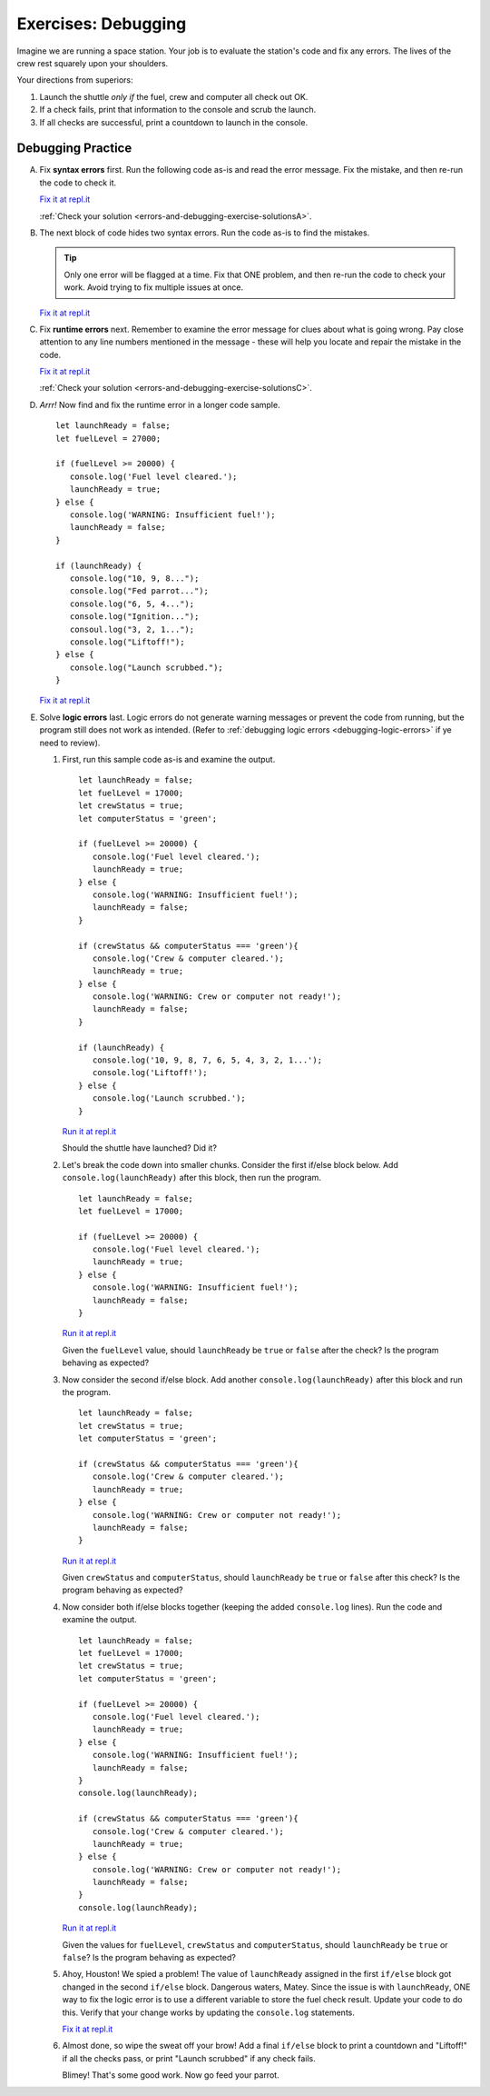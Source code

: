 .. _exercises-errors-and-debugging:

Exercises: Debugging
====================

Imagine we are running a space station. Your job is to evaluate the station's code and fix any errors. 
The lives of the crew rest squarely upon your shoulders. 

Your directions from superiors:

#. Launch the shuttle *only if* the fuel, crew and computer all check out OK.
#. If a check fails, print that information to the console and scrub the
   launch.
#. If all checks are successful, print a countdown to launch in the console.


Debugging Practice
------------------

A. Fix **syntax errors** first. Run the following code as-is and read the error message. 
   Fix the mistake, and then re-run the code to check it.

   .. sourcecode:: js
      :linenos:

      let launchReady = false;
      let fuelLevel = 17000;

      if (fuelLevel >= 20000 {
         console.log('Fuel level cleared.');
         launchReady = true;
      } else {
         console.log('WARNING: Insufficient fuel!');
         launchReady = false;
      }

   `Fix it at repl.it <https://repl.it/@launchcode/Debug1stSyntaxError>`_

   :ref:`Check your solution <errors-and-debugging-exercise-solutionsA>`. 

#. The next block of code hides two syntax errors. Run the code as-is to
   find the mistakes. 
   
   .. sourcecode:: js
      :linenos:

      let launchReady = false;
      let crewStatus = true;
      let computerStatus = 'green';

      if (crewStatus &&& computerStatus === 'green') {
         console.log('Crew & computer cleared.');
         launchReady = true;
      } else {
         console.log('WARNING: Crew or computer not ready!');
         launchReady = false;
      }

      if (launchReady) {
         console.log("10, 9, 8, 7, 6, 5, 4, 3, 2, 1...");
         console.log("Fed parrot...");
         console.log("Ignition...");
         console.log("Liftoff!');
      } else {
         console.log("Launch scrubbed.");
      }

   .. admonition:: Tip

      Only one error will
      be flagged at a time. Fix that ONE problem, and then re-run the code to
      check your work. Avoid trying to fix multiple issues at once.


   `Fix it at repl.it <https://repl.it/@launchcode/DebugSyntaxErrors2>`__

#. Fix **runtime errors** next. Remember to examine the error message for
   clues about what is going wrong. Pay close attention to any line
   numbers mentioned in the message - these will help you locate and repair
   the mistake in the code.

   .. sourcecode:: js
      :linenos:

      let launchReady = false;
      let fuelLevel = 17000;

      if (fuellevel >= 20000) {
         console.log('Fuel level cleared.');
         launchReady = true;
      } else {
         console.log('WARNING: Insufficient fuel!');
         launchReady = false;
      }

   `Fix it at repl.it <https://repl.it/@launchcode/DebugRuntimeErrors1>`__

   :ref:`Check your solution <errors-and-debugging-exercise-solutionsC>`. 

#. *Arrr!*  Now find and fix the runtime error in a longer code sample.

   ::

      let launchReady = false;
      let fuelLevel = 27000;

      if (fuelLevel >= 20000) {
         console.log('Fuel level cleared.');
         launchReady = true;
      } else {
         console.log('WARNING: Insufficient fuel!');
         launchReady = false;
      }

      if (launchReady) {
         console.log("10, 9, 8...");
         console.log("Fed parrot...");
         console.log("6, 5, 4...");
         console.log("Ignition...");
         consoul.log("3, 2, 1...");
         console.log("Liftoff!");
      } else {
         console.log("Launch scrubbed.");
      }

   `Fix it at repl.it <https://repl.it/@launchcode/DebugRuntimeErrors2>`__

#. Solve **logic errors** last. Logic errors do not generate warning
   messages or prevent the code from running, but the program still does
   not work as intended. (Refer to
   :ref:`debugging logic errors <debugging-logic-errors>` if ye need to
   review).

   #. First, run this sample code as-is and examine the output.

      ::

         let launchReady = false;
         let fuelLevel = 17000;
         let crewStatus = true;
         let computerStatus = 'green';

         if (fuelLevel >= 20000) {
            console.log('Fuel level cleared.');
            launchReady = true;
         } else {
            console.log('WARNING: Insufficient fuel!');
            launchReady = false;
         }

         if (crewStatus && computerStatus === 'green'){
            console.log('Crew & computer cleared.');
            launchReady = true;
         } else {
            console.log('WARNING: Crew or computer not ready!');
            launchReady = false;
         }

         if (launchReady) {
            console.log('10, 9, 8, 7, 6, 5, 4, 3, 2, 1...');
            console.log('Liftoff!');
         } else {
            console.log('Launch scrubbed.');
         }

      `Run it at repl.it <https://repl.it/@launchcode/DebugLogicErrors1>`__

      Should the shuttle have launched? Did it?

   #. Let's break the code down into smaller chunks. Consider the first if/else block below. Add ``console.log(launchReady)`` after this block, then run the program.

      ::

         let launchReady = false;
         let fuelLevel = 17000;

         if (fuelLevel >= 20000) {
            console.log('Fuel level cleared.');
            launchReady = true;
         } else {
            console.log('WARNING: Insufficient fuel!');
            launchReady = false;
         }

      `Run it at repl.it <https://repl.it/@launchcode/DebugLogicErrors2>`__

      Given the ``fuelLevel`` value, should ``launchReady`` be ``true`` or ``false`` after the check? Is the program behaving as expected?

   #. Now consider the second if/else block. Add another ``console.log(launchReady)`` after this block and run the program.

      ::

         let launchReady = false;
         let crewStatus = true;
         let computerStatus = 'green';

         if (crewStatus && computerStatus === 'green'){
            console.log('Crew & computer cleared.');
            launchReady = true;
         } else {
            console.log('WARNING: Crew or computer not ready!');
            launchReady = false;
         }

      `Run it at repl.it <https://repl.it/@launchcode/DebugLogicErrors3>`__

      Given ``crewStatus`` and ``computerStatus``, should ``launchReady`` be ``true`` or ``false`` after this check? Is the program behaving as expected?

   #. Now consider both if/else blocks together (keeping the added ``console.log`` lines). Run the code and examine the output.

      ::

         let launchReady = false;
         let fuelLevel = 17000;
         let crewStatus = true;
         let computerStatus = 'green';

         if (fuelLevel >= 20000) {
            console.log('Fuel level cleared.');
            launchReady = true;
         } else {
            console.log('WARNING: Insufficient fuel!');
            launchReady = false;
         }
         console.log(launchReady);

         if (crewStatus && computerStatus === 'green'){
            console.log('Crew & computer cleared.');
            launchReady = true;
         } else {
            console.log('WARNING: Crew or computer not ready!');
            launchReady = false;
         }
         console.log(launchReady);

      `Run it at repl.it <https://repl.it/@launchcode/DebugLogicErrors4>`__

      Given the values for ``fuelLevel``, ``crewStatus`` and ``computerStatus``, should ``launchReady`` be ``true`` or ``false``? Is the program behaving as expected?

   #. Ahoy, Houston! We spied a problem! The value of ``launchReady`` assigned
      in the first ``if/else`` block got changed in the second ``if/else``
      block. Dangerous waters, Matey. Since the issue is with ``launchReady``,
      ONE way to fix the logic error is to use a different variable to store the
      fuel check result. Update your code to do this. Verify that your change works
      by updating the ``console.log`` statements.

      `Fix it at repl.it <https://repl.it/@launchcode/DebugLogicErrors5>`__

   #. Almost done, so wipe the sweat off your brow! Add a final ``if/else`` block
      to print a countdown and "Liftoff!" if all the checks pass, or print "Launch
      scrubbed" if any check fails.

      Blimey! That's some good work. Now go feed your parrot.
